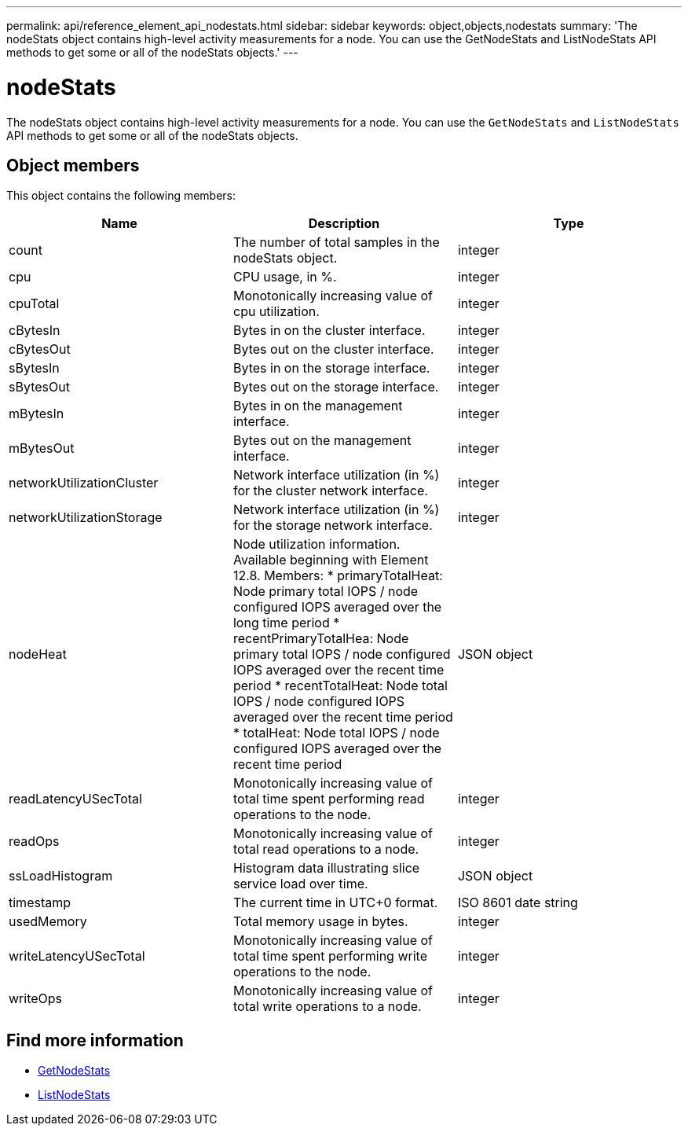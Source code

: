 ---
permalink: api/reference_element_api_nodestats.html
sidebar: sidebar
keywords: object,objects,nodestats
summary: 'The nodeStats object contains high-level activity measurements for a node. You can use the GetNodeStats and ListNodeStats API methods to get some or all of the nodeStats objects.'
---

= nodeStats
:icons: font
:imagesdir: ../media/

[.lead]
The nodeStats object contains high-level activity measurements for a node. You can use the `GetNodeStats` and `ListNodeStats` API methods to get some or all of the nodeStats objects.

== Object members

This object contains the following members:

[options="header"]
|===
|Name |Description |Type
a|
count
a|
The number of total samples in the nodeStats object.
a|
integer
a|
cpu
a|
CPU usage, in %.
a|
integer
a|
cpuTotal
a|
Monotonically increasing value of cpu utilization.
a|
integer
a|
cBytesIn
a|
Bytes in on the cluster interface.
a|
integer
a|
cBytesOut
a|
Bytes out on the cluster interface.
a|
integer
a|
sBytesIn
a|
Bytes in on the storage interface.
a|
integer
a|
sBytesOut
a|
Bytes out on the storage interface.
a|
integer
a|
mBytesIn
a|
Bytes in on the management interface.
a|
integer
a|
mBytesOut
a|
Bytes out on the management interface.
a|
integer
a|
networkUtilizationCluster
a|
Network interface utilization (in %) for the cluster network interface.
a|
integer
a|
networkUtilizationStorage
a|
Network interface utilization (in %) for the storage network interface.
a|
integer
a|
nodeHeat
a|
Node utilization information. Available beginning with Element 12.8. Members: 
* primaryTotalHeat: Node primary total IOPS / node configured IOPS averaged over the long time period
* recentPrimaryTotalHea: Node primary total IOPS / node configured IOPS averaged over the recent time period
* recentTotalHeat: Node total IOPS / node configured IOPS averaged over the recent time period
* totalHeat: Node total IOPS / node configured IOPS averaged over the recent time period
a|
JSON object
a|
readLatencyUSecTotal
a|
Monotonically increasing value of total time spent performing read operations to the node.
a|
integer
a|
readOps
a|
Monotonically increasing value of total read operations to a node.
a|
integer
a|
ssLoadHistogram
a|
Histogram data illustrating slice service load over time.
a|
JSON object
a|
timestamp
a|
The current time in UTC+0 format.
a|
ISO 8601 date string
a|
usedMemory
a|
Total memory usage in bytes.
a|
integer
a|
writeLatencyUSecTotal
a|
Monotonically increasing value of total time spent performing write operations to the node.
a|
integer
a|
writeOps
a|
Monotonically increasing value of total write operations to a node.
a|
integer
|===


== Find more information

* xref:reference_element_api_getnodestats.adoc[GetNodeStats]
* xref:reference_element_api_listnodestats.adoc[ListNodeStats]

// 2024 FEB 28, DOC-4741